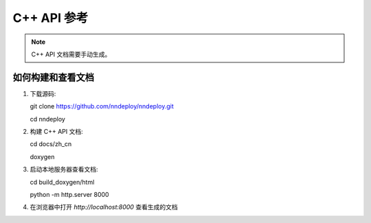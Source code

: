 C++ API 参考
============

.. note::
   C++ API 文档需要手动生成。

如何构建和查看文档
------------------

1. 下载源码::

   git clone https://github.com/nndeploy/nndeploy.git

   cd nndeploy

2. 构建 C++ API 文档::

   cd docs/zh_cn

   doxygen

3. 启动本地服务器查看文档::

   cd build_doxygen/html
   
   python -m http.server 8000

4. 在浏览器中打开 `http://localhost:8000` 查看生成的文档
